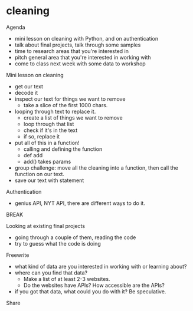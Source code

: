 * cleaning
Agenda
- mini lesson on cleaning with Python, and on authentication
- talk about final projects, talk through some samples
- time to research areas that you're interested in
- pitch general area that you're interested in working with
- come to class next week with some data to workshop

Mini lesson on cleaning
- get our text
- decode it
- inspect our text for things we want to remove
  - take a slice of the first 1000 chars.
- looping through text to replace it.
  - create a list of things we want to remove
  - loop through that list
  - check if it's in the text
  - if so, replace it
- put all of this in a function!
  - calling and defining the function
  - def add
  - add() takes params
- group challenge: move all the cleaning into a function, then call
  the function on our text.
- save our text with statement

Authentication
- genius API, NYT API, there are different ways to do it.


BREAK

Looking at existing final projects 
- going through a couple of them, reading the code
- try to guess what the code is doing

Freewrite
- what kind of data are you interested in working with or learning
  about?
- where can you find that data?
  - Make a list of at least 2-3 websites.
  - Do the websites have APIs? How accessible are the APIs?
- if you got that data, what could you do with it? Be speculative.


Share
